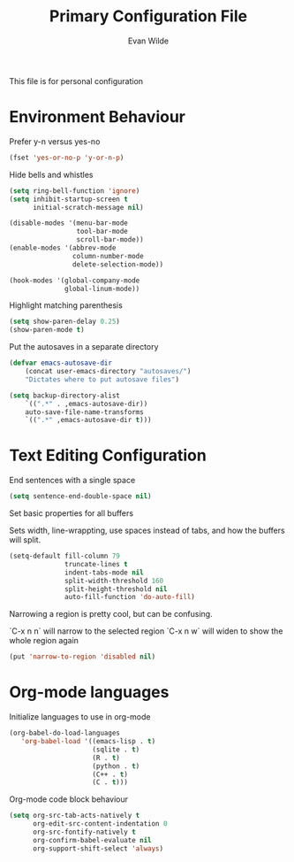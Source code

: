 # -*- mode: org -*-
# -*- coding: utf-8 -*-
#+TITLE: Primary Configuration File
#+AUTHOR: Evan Wilde
#+EMAIL: etcwilde@uvic.ca
#+DRAWERS: HIDDEN STATE
#+CATEGORY: Configuration
#+PROPERTY: tangle `(concat etcw-conf-dir "config.el")`
#+PROPERTY: header-args:C++ :results output :flags -std=c++14 -Wall --pedantic -Werror
#+PROPERTY: header-args:R   :results output :colnames yes

This file is for personal configuration

* Environment Behaviour

Prefer y-n versus yes-no

#+BEGIN_SRC emacs-lisp
(fset 'yes-or-no-p 'y-or-n-p)
#+END_SRC

Hide bells and whistles

#+BEGIN_SRC emacs-lisp
(setq ring-bell-function 'ignore)
(setq inhibit-startup-screen t
      initial-scratch-message nil)

(disable-modes '(menu-bar-mode
                 tool-bar-mode
                 scroll-bar-mode))
(enable-modes '(abbrev-mode
                column-number-mode
                delete-selection-mode))

(hook-modes '(global-company-mode
              global-linum-mode))
#+END_SRC

Highlight matching parenthesis

#+BEGIN_SRC emacs-lisp
(setq show-paren-delay 0.25)
(show-paren-mode t)
#+END_SRC

Put the autosaves in a separate directory
#+BEGIN_SRC emacs-lisp
(defvar emacs-autosave-dir
    (concat user-emacs-directory "autosaves/")
    "Dictates where to put autosave files")

(setq backup-directory-alist
    `((".*" . ,emacs-autosave-dir))
    auto-save-file-name-transforms
    `((".*" ,emacs-autosave-dir t)))
#+END_SRC

* Text Editing Configuration

End sentences with a single space

#+BEGIN_SRC emacs-lisp
(setq sentence-end-double-space nil)
#+END_SRC

Set basic properties for all buffers

Sets width, line-wrappting, use spaces instead of tabs, and how the buffers will split.

#+BEGIN_SRC emacs-lisp
(setq-default fill-column 79
              truncate-lines t
              indent-tabs-mode nil
              split-width-threshold 160
              split-height-threshold nil
              auto-fill-function 'do-auto-fill)
#+END_SRC

Narrowing a region is pretty cool, but can be confusing.

`C-x n n` will narrow to the selected region
`C-x n w` will widen to show the whole region again

#+BEGIN_SRC emacs-lisp
(put 'narrow-to-region 'disabled nil)
#+END_SRC
* Org-mode languages

Initialize languages to use in org-mode

#+BEGIN_SRC emacs-lisp
(org-babel-do-load-languages
   'org-babel-load '((emacs-lisp . t)
                     (sqlite . t)
                     (R . t)
                     (python . t)
                     (C++ . t)
                     (C . t)))
#+END_SRC

Org-mode code block behaviour

#+BEGIN_SRC emacs-lisp
(setq org-src-tab-acts-natively t
      org-edit-src-content-indentation 0
      org-src-fontify-natively t
      org-confirm-babel-evaluate nil
      org-support-shift-select 'always)
#+END_SRC
